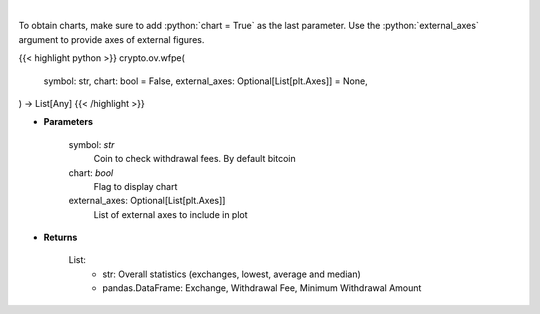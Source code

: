 .. role:: python(code)
    :language: python
    :class: highlight

|

.. raw:: html

    <h3>
    > Scrapes coin withdrawal fees per exchange
    [Source: https://withdrawalfees.com/]
    </h3>

To obtain charts, make sure to add :python:`chart = True` as the last parameter.
Use the :python:`external_axes` argument to provide axes of external figures.

{{< highlight python >}}
crypto.ov.wfpe(
    symbol: str,
    chart: bool = False,
    external_axes: Optional[List[plt.Axes]] = None,
) -> List[Any]
{{< /highlight >}}

* **Parameters**

    symbol: *str*
        Coin to check withdrawal fees. By default bitcoin
    chart: *bool*
       Flag to display chart
    external_axes: Optional[List[plt.Axes]]
        List of external axes to include in plot

* **Returns**

    List:
        - str:              Overall statistics (exchanges, lowest, average and median)
        - pandas.DataFrame: Exchange, Withdrawal Fee, Minimum Withdrawal Amount
